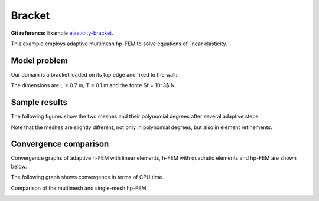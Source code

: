 Bracket
-------

**Git reference:** Example `elasticity-bracket <http://git.hpfem.org/hermes.git/tree/HEAD:/hermes2d/examples/linear-elasticity/elasticity-bracket>`_.

This example employs adaptive multimesh hp-FEM to solve equations of linear elasticity. 

Model problem
~~~~~~~~~~~~~

Our domain is a bracket loaded on its top edge and fixed to the wall:

.. math::
    :nowrap:

    \begin{eqnarray*}   \bfu \!&=&\! 0 \ \ \ \ \ \rm{on}\ \Gamma_1  \\   \dd{u_2}{n} \!&=&\! f \ \ \ \ \ \rm{on}\ \Gamma_2 \\   \dd{u_1}{n} = \dd{u_2}{n} \!&=&\! 0 \ \ \ \ \ \rm{elsewhere.} \end{eqnarray*}

The dimensions are L = 0.7 m, T = 0.1 m and the force $f = 10^3$ N.

.. image:: example-bracket/bracket.png
   :align: center
   :width: 400
   :alt: Computational domain for the elastic bracket problem.

Sample results
~~~~~~~~~~~~~~

The following figures show the two meshes and their polynomial
degrees after several adaptive steps: 

.. image:: example-bracket/sys-xorders.png
   :align: center
   :width: 400
   :alt: $x$ displacement -- mesh and polynomial degrees.

.. image:: example-bracket/sys-yorders.png
   :align: center
   :width: 400
   :alt: $y$ displacement -- mesh and polynomial degrees.

Note that the meshes are slightly different, not only in
polynomial degrees, but also in element refinements. 

Convergence comparison
~~~~~~~~~~~~~~~~~~~~~~

Convergence graphs of adaptive h-FEM with linear elements, h-FEM with quadratic elements
and hp-FEM are shown below.

.. image:: example-bracket/conv_dof.png
   :align: center
   :width: 600
   :alt: DOF convergence graph for tutorial example 11-adapt-system.

The following graph shows convergence in terms of CPU time. 

.. image:: example-bracket/conv_cpu.png
   :align: center
   :width: 600
   :alt: CPU convergence graph for example bracket

Comparison of the multimesh and single-mesh hp-FEM: 

.. image:: example-bracket/conv_compar_dof.png
   :align: center
   :width: 600
   :alt: comparison of multimesh and single mesh hp-FEM

.. image:: example-bracket/conv_compar_cpu.png
   :align: center
   :width: 600
   :alt: comparison of multimesh and single mesh hp-FEM

